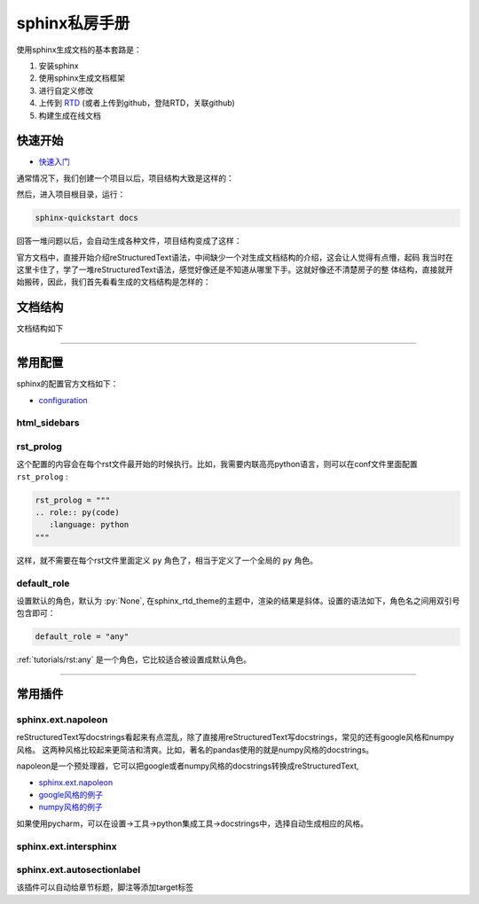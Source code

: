 sphinx私房手册
=========================

使用sphinx生成文档的基本套路是：

1. 安装sphinx
2. 使用sphinx生成文档框架
3. 进行自定义修改
4. 上传到 `RTD <https://readthedocs.org/dashboard/>`_ (或者上传到github，登陆RTD，关联github)
5. 构建生成在线文档

快速开始
-------------------

- `快速入门 <https://www.osgeo.cn/sphinx/tutorial/getting-started.html#setting-up-your-project-and-development-environment>`_

通常情况下，我们创建一个项目以后，项目结构大致是这样的：

.. image:: ../imgs/project-structure.png

然后，进入项目根目录，运行：

.. code-block:: console

    sphinx-quickstart docs

回答一堆问题以后，会自动生成各种文件，项目结构变成了这样：

.. image:: ../imgs/project-structure.png

官方文档中，直接开始介绍reStructuredText语法，中间缺少一个对生成文档结构的介绍，这会让人觉得有点懵，起码
我当时在这里卡住了，学了一堆reStructuredText语法，感觉好像还是不知道从哪里下手。这就好像还不清楚房子的整
体结构，直接就开始搬砖，因此，我们首先看看生成的文档结构是怎样的：

文档结构
-------------------



文档结构如下

--------------------------------------------

常用配置
-------------------

sphinx的配置官方文档如下：

- `configuration <https://www.sphinx-doc.org/en/master/usage/configuration.html>`_

html_sidebars
~~~~~~~~~~~~~~~~~~~~~


rst_prolog
~~~~~~~~~~~~~~~~~~~~~

这个配置的内容会在每个rst文件最开始的时候执行。比如，我需要内联高亮python语言，则可以在conf文件里面配置 ``rst_prolog`` :

.. code-block:: rst

    rst_prolog = """
    .. role:: py(code)
       :language: python
    """

这样，就不需要在每个rst文件里面定义 ``py`` 角色了，相当于定义了一个全局的 ``py`` 角色。

default_role
~~~~~~~~~~~~~~~~~~~~~~~

设置默认的角色，默认为 :py:`None`, 在sphinx_rtd_theme的主题中，渲染的结果是斜体。设置的语法如下，角色名之间用双引号包含即可：

.. code-block:: rst

    default_role = "any"

:ref:`tutorials/rst:any` 是一个角色，它比较适合被设置成默认角色。

--------------------------------------------

常用插件
--------------------

sphinx.ext.napoleon
~~~~~~~~~~~~~~~~~~~~~~

reStructuredText写docstrings看起来有点混乱，除了直接用reStructuredText写docstrings，常见的还有google风格和numpy风格。
这两种风格比较起来更简洁和清爽。比如，著名的pandas使用的就是numpy风格的docstrings。

napoleon是一个预处理器，它可以把google或者numpy风格的docstrings转换成reStructuredText,

- `sphinx.ext.napoleon <https://www.sphinx-doc.org/en/master/usage/extensions/napoleon.html>`_
- `google风格的例子 <https://www.sphinx-doc.org/en/master/usage/extensions/example_google.html>`_
- `numpy风格的例子 <https://www.sphinx-doc.org/en/master/usage/extensions/example_numpy.html#example-numpy>`_

如果使用pycharm，可以在设置->工具->python集成工具->docstrings中，选择自动生成相应的风格。

sphinx.ext.intersphinx
~~~~~~~~~~~~~~~~~~~~~~~~~~


sphinx.ext.autosectionlabel
~~~~~~~~~~~~~~~~~~~~~~~~~~~~~~~

该插件可以自动给章节标题，脚注等添加target标签
